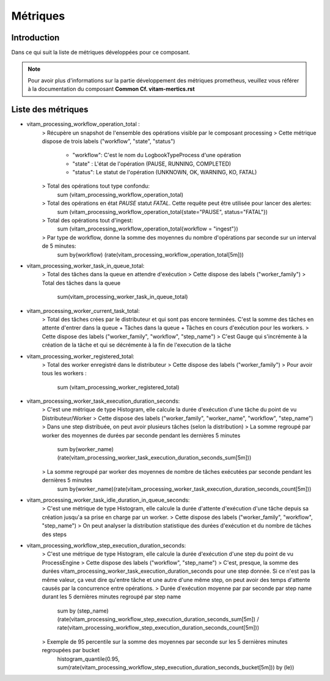 Métriques
##########

Introduction
************
Dans ce qui suit la liste de métriques développées pour ce composant.

.. note::
    Pour avoir plus d'informations sur la partie développement des métriques prometheus, veuillez vous référer à la documentation du composant **Common Cf. vitam-mertics.rst**


Liste des métriques
*******************
* vitam_processing_workflow_operation_total :
    > Récupère un snapshot de l'ensemble des opérations visible par le composant processing
    > Cette métrique dispose de trois labels ("workflow", "state", "status")
        - "workflow": C'est le nom du LogbookTypeProcess d'une opération
        - "state" : L'état de l'opération (PAUSE, RUNNING, COMPLETED)
        - "status": Le statut de l'opération (UNKNOWN, OK, WARNING, KO, FATAL)
    > Total des opérations tout type confondu:
        sum (vitam_processing_workflow_operation_total)

    > Total des opérations en état `PAUSE` statut `FATAL`. Cette requête peut être utilisée pour lancer des alertes:
        sum (vitam_processing_workflow_operation_total{state="PAUSE", status="FATAL"})

    > Total des opérations tout d'ingest:
        sum (vitam_processing_workflow_operation_total{workflow = "ingest"})

    > Par type de workflow, donne la somme des moyennes du nombre d'opérations par seconde sur un interval de 5 minutes:
        sum by(workflow) (rate(vitam_processing_workflow_operation_total[5m]))


* vitam_processing_worker_task_in_queue_total:
    > Total des tâches dans la queue en attendre d'exécution
    > Cette dispose des labels ("worker_family")
    > Total des tâches dans la queue
        sum(vitam_processing_worker_task_in_queue_total)

* vitam_processing_worker_current_task_total:
    > Total des tâches crées par le distributeur et qui sont pas encore terminées. C'est la somme des tâches en attente d'entrer dans la queue + Tâches dans la queue + Tâches en cours d'exécution pour les workers.
    > Cette dispose des labels ("worker_family", "workflow", "step_name")
    > C'est Gauge qui s'incrémente à la création de la tâche et qui se décrémente à la fin de l'execution de la tâche

* vitam_processing_worker_registered_total:
    > Total des worker enregistré dans le distributeur
    > Cette dispose des labels ("worker_family")
    > Pour avoir tous les workers :
        sum (vitam_processing_worker_registered_total)

* vitam_processing_worker_task_execution_duration_seconds:
    > C'est une métrique de type Histogram, elle calcule la durée d'exécution d'une tâche du point de vu Distributeur/Worker
    > Cette dispose des labels ("worker_family", "worker_name", "workflow", "step_name")
    > Dans une step distribuée, on peut avoir plusieurs tâches (selon la distribution)
    > La somme regroupé par worker des moyennes de durées par seconde pendant les dernières 5 minutes
        sum by(worker_name)(rate(vitam_processing_worker_task_execution_duration_seconds_sum[5m]))
    > La somme regroupé par worker des moyennes de nombre de tâches exécutées par seconde pendant les dernières 5 minutes
        sum by(worker_name)(rate(vitam_processing_worker_task_execution_duration_seconds_count[5m]))

* vitam_processing_worker_task_idle_duration_in_queue_seconds:
    > C'est une métrique de type Histogram, elle calcule la durée d'attente d'exécution d'une tâche depuis sa création jusqu'a sa prise en charge par un worker.
    > Cette dispose des labels ("worker_family", "workflow", "step_name")
    > On peut analyser la distribution statistique des durées d'exécution et du nombre de tâches des steps

* vitam_processing_workflow_step_execution_duration_seconds:
    > C'est une métrique de type Histogram, elle calcule la durée d'exécution d'une step du point de vu ProcessEngine
    > Cette dispose des labels ("workflow", "step_name")
    > C'est, presque, la somme des durées vitam_processing_worker_task_execution_duration_seconds pour une step donnée. Si ce n'est pas la même valeur, ça veut dire qu'entre tâche et une autre d'une même step, on peut avoir des temps d'attente causés par la concurrence entre opérations.
    > Durée d'exécution moyenne par par seconde par step name durant les 5 dernières minutes regroupé par step name
        sum by (step_name) (rate(vitam_processing_workflow_step_execution_duration_seconds_sum[5m]) / rate(vitam_processing_workflow_step_execution_duration_seconds_count[5m]))
    > Exemple de 95 percentile sur la somme des moyennes par seconde sur les 5 dernières minutes regroupées par bucket
        histogram_quantile(0.95, sum(rate(vitam_processing_workflow_step_execution_duration_seconds_bucket[5m])) by (le))

